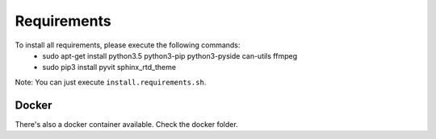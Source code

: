 Requirements
============

To install all requirements, please execute the following commands:
 - sudo apt-get install python3.5 python3-pip python3-pyside can-utils ffmpeg
 - sudo pip3 install pyvit sphinx_rtd_theme

Note: You can just execute ``install.requirements.sh``.

Docker
------
There's also a docker container available. Check the docker folder.
